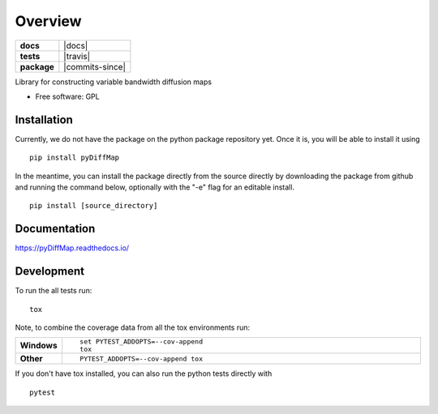 ========
Overview
========

.. start-badges

.. list-table::
    :stub-columns: 1

    * - docs
      - |docs|
    * - tests
      - | |travis|
    * - package
      - | |commits-since|

..    * - docs
      - |docs|
    * - tests
      - | |travis|
        | |codecov|
    * - package
      - | |version| |wheel| |supported-versions| |supported-implementations|
        | |commits-since|

 .. |docs| image:: https://readthedocs.org/projects/python-pydiffmap/badge/?style=flat
    :target: https://readthedocs.org/projects/python-pydiffmap
    :alt: Documentation Status

.. |travis| image:: https://travis-ci.org/DiffusionMapsAcademics/pyDiffMap.svg?branch=master
    :alt: Travis-CI Build Status
    :target: https://travis-ci.org/ZofiaTr/python-pyDiffMap

 .. |commits-since| image:: https://img.shields.io/github/commits-since/DiffusionMapsAcademics/pyDiffMap/v0.1.0.svg
    :alt: Commits since latest release
    :target: https://github.com/DiffusionMapsAcademics/pyDiffMap/compare/v0.1.0...master

.. .. |codecov| image:: https://codecov.io/github/DiffusionMapsAcademics/pyDiffMap/coverage.svg?branch=master
    :alt: Coverage Status
    :target: https://codecov.io/github/DiffusionMapsAcademics/pyDiffMap

.. .. |version| image:: https://img.shields.io/pypi/v/pyDiffMap.svg
    :alt: PyPI Package latest release
    :target: https://pypi.python.org/pypi/pyDiffMap

.. .. |commits-since| image:: https://img.shields.io/github/commits-since/DiffusionMapsAcademics/pyDiffMap/v0.1.0.svg
    :alt: Commits since latest release
    :target: https://github.com/DiffusionMapsAcademics/pyDiffMap/compare/v0.1.0...master

.. .. |wheel| image:: https://img.shields.io/pypi/wheel/pyDiffMap.svg
    :alt: PyPI Wheel
    :target: https://pypi.python.org/pypi/pyDiffMap

.. .. |supported-versions| image:: https://img.shields.io/pypi/pyversions/pyDiffMap.svg
    :alt: Supported versions
    :target: https://pypi.python.org/pypi/pyDiffMap

.. .. |supported-implementations| image:: https://img.shields.io/pypi/implementation/pyDiffMap.svg
    :alt: Supported implementations
    :target: https://pypi.python.org/pypi/pyDiffMap


.. end-badges

Library for constructing variable bandwidth diffusion maps

* Free software: GPL

Installation
============

Currently, we do not have the package on the python package repository yet.  Once it is, you will be able to install it using

::

    pip install pyDiffMap

In the meantime, you can install the package directly from the source directly by downloading the package from github and running the command below, optionally with the "-e" flag for an editable install.

::
    
    pip install [source_directory]

Documentation
=============

https://pyDiffMap.readthedocs.io/

Development
===========

To run the all tests run::

    tox

Note, to combine the coverage data from all the tox environments run:

.. list-table::
    :widths: 10 90
    :stub-columns: 1

    - - Windows
      - ::

            set PYTEST_ADDOPTS=--cov-append
            tox

    - - Other
      - ::

            PYTEST_ADDOPTS=--cov-append tox

If you don't have tox installed, you can also run the python tests directly with 

::
    
    pytest

